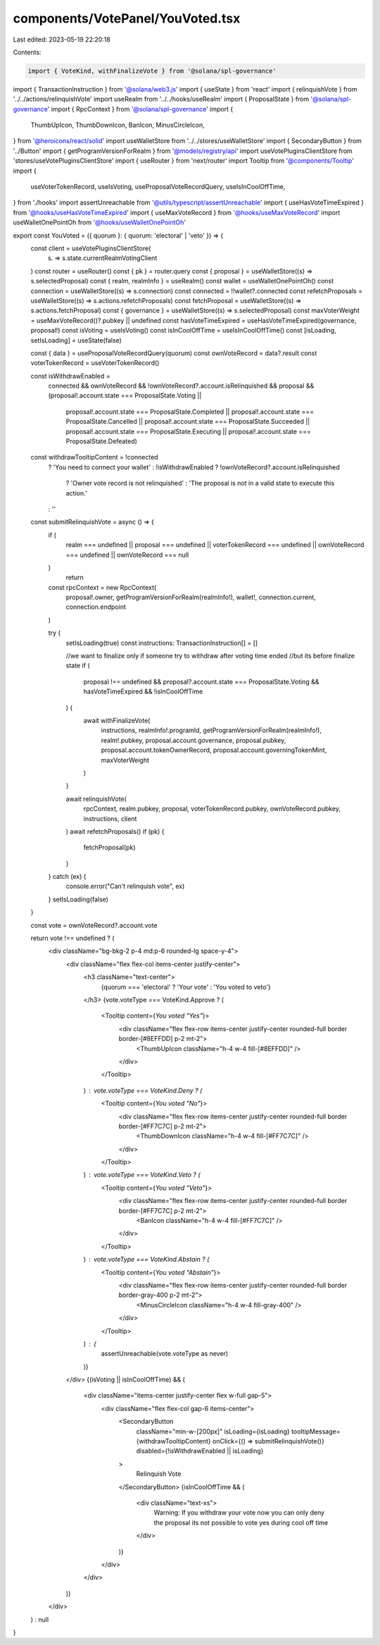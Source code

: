 components/VotePanel/YouVoted.tsx
=================================

Last edited: 2023-05-19 22:20:18

Contents:

.. code-block:: tsx

    import { VoteKind, withFinalizeVote } from '@solana/spl-governance'
import { TransactionInstruction } from '@solana/web3.js'
import { useState } from 'react'
import { relinquishVote } from '../../actions/relinquishVote'
import useRealm from '../../hooks/useRealm'
import { ProposalState } from '@solana/spl-governance'
import { RpcContext } from '@solana/spl-governance'
import {
  ThumbUpIcon,
  ThumbDownIcon,
  BanIcon,
  MinusCircleIcon,
} from '@heroicons/react/solid'
import useWalletStore from '../../stores/useWalletStore'
import { SecondaryButton } from '../Button'
import { getProgramVersionForRealm } from '@models/registry/api'
import useVotePluginsClientStore from 'stores/useVotePluginsClientStore'
import { useRouter } from 'next/router'
import Tooltip from '@components/Tooltip'
import {
  useVoterTokenRecord,
  useIsVoting,
  useProposalVoteRecordQuery,
  useIsInCoolOffTime,
} from './hooks'
import assertUnreachable from '@utils/typescript/assertUnreachable'
import { useHasVoteTimeExpired } from '@hooks/useHasVoteTimeExpired'
import { useMaxVoteRecord } from '@hooks/useMaxVoteRecord'
import useWalletOnePointOh from '@hooks/useWalletOnePointOh'

export const YouVoted = ({ quorum }: { quorum: 'electoral' | 'veto' }) => {
  const client = useVotePluginsClientStore(
    (s) => s.state.currentRealmVotingClient
  )
  const router = useRouter()
  const { pk } = router.query
  const { proposal } = useWalletStore((s) => s.selectedProposal)
  const { realm, realmInfo } = useRealm()
  const wallet = useWalletOnePointOh()
  const connection = useWalletStore((s) => s.connection)
  const connected = !!wallet?.connected
  const refetchProposals = useWalletStore((s) => s.actions.refetchProposals)
  const fetchProposal = useWalletStore((s) => s.actions.fetchProposal)
  const { governance } = useWalletStore((s) => s.selectedProposal)
  const maxVoterWeight = useMaxVoteRecord()?.pubkey || undefined
  const hasVoteTimeExpired = useHasVoteTimeExpired(governance, proposal!)
  const isVoting = useIsVoting()
  const isInCoolOffTime = useIsInCoolOffTime()
  const [isLoading, setIsLoading] = useState(false)

  const { data } = useProposalVoteRecordQuery(quorum)
  const ownVoteRecord = data?.result
  const voterTokenRecord = useVoterTokenRecord()

  const isWithdrawEnabled =
    connected &&
    ownVoteRecord &&
    !ownVoteRecord?.account.isRelinquished &&
    proposal &&
    (proposal!.account.state === ProposalState.Voting ||
      proposal!.account.state === ProposalState.Completed ||
      proposal!.account.state === ProposalState.Cancelled ||
      proposal!.account.state === ProposalState.Succeeded ||
      proposal!.account.state === ProposalState.Executing ||
      proposal!.account.state === ProposalState.Defeated)

  const withdrawTooltipContent = !connected
    ? 'You need to connect your wallet'
    : !isWithdrawEnabled
    ? !ownVoteRecord?.account.isRelinquished
      ? 'Owner vote record is not relinquished'
      : 'The proposal is not in a valid state to execute this action.'
    : ''

  const submitRelinquishVote = async () => {
    if (
      realm === undefined ||
      proposal === undefined ||
      voterTokenRecord === undefined ||
      ownVoteRecord === undefined ||
      ownVoteRecord === null
    )
      return

    const rpcContext = new RpcContext(
      proposal!.owner,
      getProgramVersionForRealm(realmInfo!),
      wallet!,
      connection.current,
      connection.endpoint
    )

    try {
      setIsLoading(true)
      const instructions: TransactionInstruction[] = []

      //we want to finalize only if someone try to withdraw after voting time ended
      //but its before finalize state
      if (
        proposal !== undefined &&
        proposal?.account.state === ProposalState.Voting &&
        hasVoteTimeExpired &&
        !isInCoolOffTime
      ) {
        await withFinalizeVote(
          instructions,
          realmInfo!.programId,
          getProgramVersionForRealm(realmInfo!),
          realm!.pubkey,
          proposal.account.governance,
          proposal.pubkey,
          proposal.account.tokenOwnerRecord,
          proposal.account.governingTokenMint,
          maxVoterWeight
        )
      }

      await relinquishVote(
        rpcContext,
        realm.pubkey,
        proposal,
        voterTokenRecord.pubkey,
        ownVoteRecord.pubkey,
        instructions,
        client
      )
      await refetchProposals()
      if (pk) {
        fetchProposal(pk)
      }
    } catch (ex) {
      console.error("Can't relinquish vote", ex)
    }
    setIsLoading(false)
  }

  const vote = ownVoteRecord?.account.vote

  return vote !== undefined ? (
    <div className="bg-bkg-2 p-4 md:p-6 rounded-lg space-y-4">
      <div className="flex flex-col items-center justify-center">
        <h3 className="text-center">
          {quorum === 'electoral' ? 'Your vote' : 'You voted to veto'}
        </h3>
        {vote.voteType === VoteKind.Approve ? (
          <Tooltip content={`You voted "Yes"`}>
            <div className="flex flex-row items-center justify-center rounded-full border border-[#8EFFDD] p-2 mt-2">
              <ThumbUpIcon className="h-4 w-4 fill-[#8EFFDD]" />
            </div>
          </Tooltip>
        ) : vote.voteType === VoteKind.Deny ? (
          <Tooltip content={`You voted "No"`}>
            <div className="flex flex-row items-center justify-center rounded-full border border-[#FF7C7C] p-2 mt-2">
              <ThumbDownIcon className="h-4 w-4 fill-[#FF7C7C]" />
            </div>
          </Tooltip>
        ) : vote.voteType === VoteKind.Veto ? (
          <Tooltip content={`You voted "Veto"`}>
            <div className="flex flex-row items-center justify-center rounded-full border border-[#FF7C7C] p-2 mt-2">
              <BanIcon className="h-4 w-4 fill-[#FF7C7C]" />
            </div>
          </Tooltip>
        ) : vote.voteType === VoteKind.Abstain ? (
          <Tooltip content={`You voted "Abstain"`}>
            <div className="flex flex-row items-center justify-center rounded-full border border-gray-400 p-2 mt-2">
              <MinusCircleIcon className="h-4 w-4 fill-gray-400" />
            </div>
          </Tooltip>
        ) : (
          assertUnreachable(vote.voteType as never)
        )}
      </div>
      {(isVoting || isInCoolOffTime) && (
        <div className="items-center justify-center flex w-full gap-5">
          <div className="flex flex-col gap-6 items-center">
            <SecondaryButton
              className="min-w-[200px]"
              isLoading={isLoading}
              tooltipMessage={withdrawTooltipContent}
              onClick={() => submitRelinquishVote()}
              disabled={!isWithdrawEnabled || isLoading}
            >
              Relinquish Vote
            </SecondaryButton>
            {isInCoolOffTime && (
              <div className="text-xs">
                Warning: If you withdraw your vote now you can only deny the
                proposal its not possible to vote yes during cool off time
              </div>
            )}
          </div>
        </div>
      )}
    </div>
  ) : null
}


